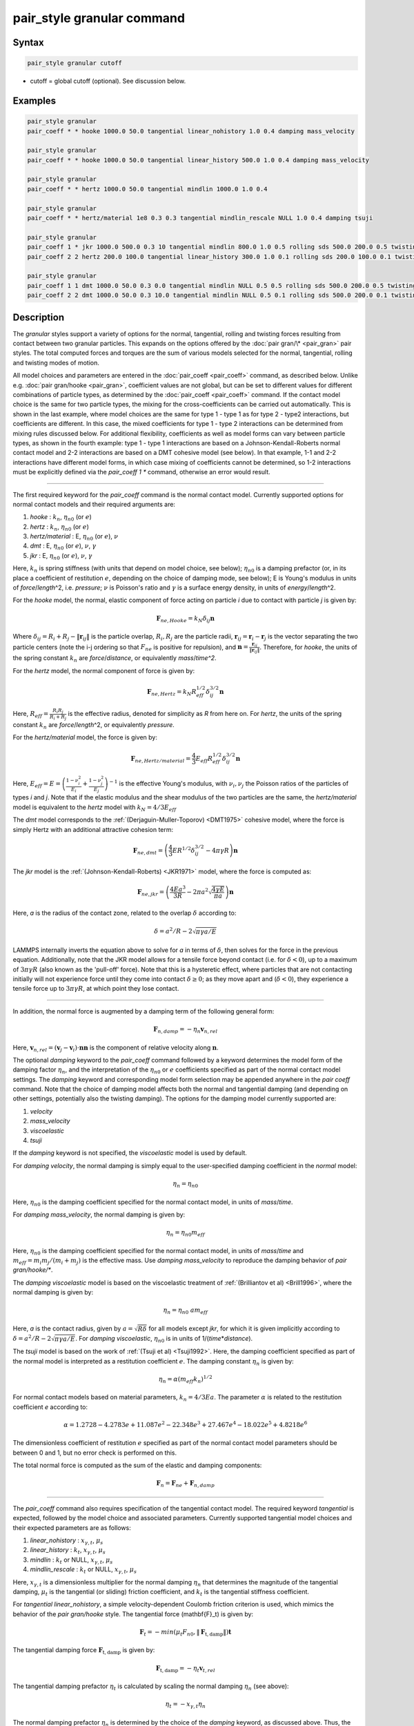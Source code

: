 .. index:: pair_style granular

pair_style granular command
===========================

Syntax
""""""

.. code-block:: LAMMPS

   pair_style granular cutoff

* cutoff = global cutoff (optional).  See discussion below.

Examples
""""""""

.. code-block:: LAMMPS

   pair_style granular
   pair_coeff * * hooke 1000.0 50.0 tangential linear_nohistory 1.0 0.4 damping mass_velocity

   pair_style granular
   pair_coeff * * hooke 1000.0 50.0 tangential linear_history 500.0 1.0 0.4 damping mass_velocity

   pair_style granular
   pair_coeff * * hertz 1000.0 50.0 tangential mindlin 1000.0 1.0 0.4

   pair_style granular
   pair_coeff * * hertz/material 1e8 0.3 0.3 tangential mindlin_rescale NULL 1.0 0.4 damping tsuji

   pair_style granular
   pair_coeff 1 * jkr 1000.0 500.0 0.3 10 tangential mindlin 800.0 1.0 0.5 rolling sds 500.0 200.0 0.5 twisting marshall
   pair_coeff 2 2 hertz 200.0 100.0 tangential linear_history 300.0 1.0 0.1 rolling sds 200.0 100.0 0.1 twisting marshall

   pair_style granular
   pair_coeff 1 1 dmt 1000.0 50.0 0.3 0.0 tangential mindlin NULL 0.5 0.5 rolling sds 500.0 200.0 0.5 twisting marshall
   pair_coeff 2 2 dmt 1000.0 50.0 0.3 10.0 tangential mindlin NULL 0.5 0.1 rolling sds 500.0 200.0 0.1 twisting marshall

Description
"""""""""""

The *granular* styles support a variety of options for the normal,
tangential, rolling and twisting forces resulting from contact between
two granular particles. This expands on the options offered by the
:doc:`pair gran/\* <pair_gran>` pair styles. The total computed forces
and torques are the sum of various models selected for the normal,
tangential, rolling and twisting modes of motion.

All model choices and parameters are entered in the
:doc:`pair_coeff <pair_coeff>` command, as described below.  Unlike
e.g. :doc:`pair gran/hooke <pair_gran>`, coefficient values are not
global, but can be set to different values for different combinations
of particle types, as determined by the :doc:`pair_coeff <pair_coeff>`
command.  If the contact model choice is the same for two particle
types, the mixing for the cross-coefficients can be carried out
automatically. This is shown in the last example, where model
choices are the same for type 1 - type 1 as for type 2 - type2
interactions, but coefficients are different. In this case, the
mixed coefficients for type 1 - type 2 interactions can be determined from
mixing rules discussed below.  For additional flexibility,
coefficients as well as model forms can vary between particle types,
as shown in the fourth example: type 1 - type 1 interactions are based
on a Johnson-Kendall-Roberts normal contact model and 2-2 interactions
are based on a DMT cohesive model (see below).  In that example, 1-1
and 2-2 interactions have different model forms, in which case mixing of
coefficients cannot be determined, so 1-2 interactions must be
explicitly defined via the *pair_coeff 1 \** command, otherwise an
error would result.

----------

The first required keyword for the *pair_coeff* command is the normal
contact model. Currently supported options for normal contact models
and their required arguments are:

1. *hooke* : :math:`k_n`, :math:`\eta_{n0}` (or :math:`e`)
2. *hertz* : :math:`k_n`, :math:`\eta_{n0}` (or :math:`e`)
3. *hertz/material* : E, :math:`\eta_{n0}` (or :math:`e`), :math:`\nu`
4. *dmt* : E, :math:`\eta_{n0}` (or :math:`e`), :math:`\nu`, :math:`\gamma`
5. *jkr* : E, :math:`\eta_{n0}` (or :math:`e`), :math:`\nu`, :math:`\gamma`

Here, :math:`k_n` is spring stiffness (with units that depend on model
choice, see below); :math:`\eta_{n0}` is a damping prefactor (or, in its
place a coefficient of restitution :math:`e`, depending on the choice of
damping mode, see below); E is Young's modulus in units of
*force*\ /\ *length*\ \^2, i.e. *pressure*\ ; :math:`\nu` is Poisson's ratio and
:math:`\gamma` is a surface energy density, in units of
*energy*\ /\ *length*\ \^2.

For the *hooke* model, the normal, elastic component of force acting
on particle *i* due to contact with particle *j* is given by:

.. math::

   \mathbf{F}_{ne, Hooke} = k_N \delta_{ij} \mathbf{n}

Where :math:`\delta_{ij} = R_i + R_j - \|\mathbf{r}_{ij}\|` is the particle
overlap, :math:`R_i, R_j` are the particle radii, :math:`\mathbf{r}_{ij} = \mathbf{r}_i - \mathbf{r}_j` is the vector separating the two
particle centers (note the i-j ordering so that :math:`F_{ne}` is
positive for repulsion), and :math:`\mathbf{n} = \frac{\mathbf{r}_{ij}}{\|\mathbf{r}_{ij}\|}`.  Therefore,
for *hooke*\ , the units of the spring constant :math:`k_n` are
*force*\ /\ *distance*\ , or equivalently *mass*\ /*time\^2*.

For the *hertz* model, the normal component of force is given by:

.. math::

   \mathbf{F}_{ne, Hertz} = k_N R_{eff}^{1/2}\delta_{ij}^{3/2} \mathbf{n}

Here, :math:`R_{eff} = \frac{R_i R_j}{R_i + R_j}` is the effective
radius, denoted for simplicity as *R* from here on.  For *hertz*\ , the
units of the spring constant :math:`k_n` are *force*\ /\ *length*\ \^2, or
equivalently *pressure*\ .

For the *hertz/material* model, the force is given by:

.. math::

   \mathbf{F}_{ne, Hertz/material} = \frac{4}{3} E_{eff} R_{eff}^{1/2}\delta_{ij}^{3/2} \mathbf{n}

Here, :math:`E_{eff} = E = \left(\frac{1-\nu_i^2}{E_i} + \frac{1-\nu_j^2}{E_j}\right)^{-1}` is the effective Young's
modulus, with :math:`\nu_i, \nu_j` the Poisson ratios of the particles of
types *i* and *j*\ . Note that if the elastic modulus and the shear
modulus of the two particles are the same, the *hertz/material* model
is equivalent to the *hertz* model with :math:`k_N = 4/3 E_{eff}`

The *dmt* model corresponds to the
:ref:`(Derjaguin-Muller-Toporov) <DMT1975>` cohesive model, where the force
is simply Hertz with an additional attractive cohesion term:

.. math::

   \mathbf{F}_{ne, dmt} = \left(\frac{4}{3} E R^{1/2}\delta_{ij}^{3/2} - 4\pi\gamma R\right)\mathbf{n}

The *jkr* model is the :ref:`(Johnson-Kendall-Roberts) <JKR1971>` model,
where the force is computed as:

.. math::

   \mathbf{F}_{ne, jkr} = \left(\frac{4Ea^3}{3R} - 2\pi a^2\sqrt{\frac{4\gamma E}{\pi a}}\right)\mathbf{n}

Here, *a* is the radius of the contact zone, related to the overlap
:math:`\delta` according to:

.. math::

   \delta = a^2/R - 2\sqrt{\pi \gamma a/E}

LAMMPS internally inverts the equation above to solve for *a* in terms
of :math:`\delta`, then solves for the force in the previous
equation. Additionally, note that the JKR model allows for a tensile
force beyond contact (i.e. for :math:`\delta < 0`), up to a maximum of
:math:`3\pi\gamma R` (also known as the 'pull-off' force).  Note that this
is a hysteretic effect, where particles that are not contacting
initially will not experience force until they come into contact
:math:`\delta \geq 0`; as they move apart and (:math:`\delta < 0`), they
experience a tensile force up to :math:`3\pi\gamma R`, at which point they
lose contact.

----------

In addition, the normal force is augmented by a damping term of the
following general form:

.. math::

   \mathbf{F}_{n,damp} = -\eta_n \mathbf{v}_{n,rel}

Here, :math:`\mathbf{v}_{n,rel} = (\mathbf{v}_j - \mathbf{v}_i) \cdot \mathbf{n} \mathbf{n}` is the component of relative velocity along
:math:`\mathbf{n}`.

The optional *damping* keyword to the *pair_coeff* command followed by
a keyword determines the model form of the damping factor :math:`\eta_n`,
and the interpretation of the :math:`\eta_{n0}` or :math:`e` coefficients
specified as part of the normal contact model settings. The *damping*
keyword and corresponding model form selection may be appended
anywhere in the *pair coeff* command.  Note that the choice of damping
model affects both the normal and tangential damping (and depending on
other settings, potentially also the twisting damping).  The options
for the damping model currently supported are:

1. *velocity*
2. *mass_velocity*
3. *viscoelastic*
4. *tsuji*

If the *damping* keyword is not specified, the *viscoelastic* model is
used by default.

For *damping velocity*\ , the normal damping is simply equal to the
user-specified damping coefficient in the *normal* model:

.. math::

   \eta_n = \eta_{n0}

Here, :math:`\eta_{n0}` is the damping coefficient specified for the normal
contact model, in units of *mass*\ /\ *time*\ .

For *damping mass_velocity*, the normal damping is given by:

.. math::

   \eta_n = \eta_{n0} m_{eff}

Here, :math:`\eta_{n0}` is the damping coefficient specified for the normal
contact model, in units of *mass*\ /\ *time* and
:math:`m_{eff} = m_i m_j/(m_i + m_j)` is the effective mass.
Use *damping mass_velocity* to reproduce the damping behavior of
*pair gran/hooke/\**.

The *damping viscoelastic* model is based on the viscoelastic
treatment of :ref:`(Brilliantov et al) <Brill1996>`, where the normal
damping is given by:

.. math::

   \eta_n = \eta_{n0}\ a m_{eff}

Here, *a* is the contact radius, given by :math:`a =\sqrt{R\delta}`
for all models except *jkr*\ , for which it is given implicitly according
to :math:`\delta = a^2/R - 2\sqrt{\pi \gamma a/E}`.  For *damping viscoelastic*\ ,
:math:`\eta_{n0}` is in units of 1/(\ *time*\ \*\ *distance*\ ).

The *tsuji* model is based on the work of :ref:`(Tsuji et al) <Tsuji1992>`. Here, the damping coefficient specified as part of
the normal model is interpreted as a restitution coefficient
:math:`e`. The damping constant :math:`\eta_n` is given by:

.. math::

   \eta_n = \alpha (m_{eff}k_n)^{1/2}

For normal contact models based on material parameters, :math:`k_n = 4/3Ea`.  The parameter :math:`\alpha` is related to the restitution
coefficient *e* according to:

.. math::

   \alpha = 1.2728-4.2783e+11.087e^2-22.348e^3+27.467e^4-18.022e^5+4.8218e^6

The dimensionless coefficient of restitution :math:`e` specified as part
of the normal contact model parameters should be between 0 and 1, but
no error check is performed on this.

The total normal force is computed as the sum of the elastic and
damping components:

.. math::

   \mathbf{F}_n = \mathbf{F}_{ne} + \mathbf{F}_{n,damp}

----------

The *pair_coeff* command also requires specification of the tangential
contact model. The required keyword *tangential* is expected, followed
by the model choice and associated parameters. Currently supported
tangential model choices and their expected parameters are as follows:

1. *linear_nohistory* : :math:`x_{\gamma,t}`, :math:`\mu_s`
2. *linear_history* : :math:`k_t`, :math:`x_{\gamma,t}`, :math:`\mu_s`
3. *mindlin* : :math:`k_t` or NULL, :math:`x_{\gamma,t}`, :math:`\mu_s`
4. *mindlin_rescale* : :math:`k_t` or NULL, :math:`x_{\gamma,t}`, :math:`\mu_s`

Here, :math:`x_{\gamma,t}` is a dimensionless multiplier for the normal
damping :math:`\eta_n` that determines the magnitude of the tangential
damping, :math:`\mu_t` is the tangential (or sliding) friction
coefficient, and :math:`k_t` is the tangential stiffness coefficient.

For *tangential linear_nohistory*, a simple velocity-dependent Coulomb
friction criterion is used, which mimics the behavior of the *pair
gran/hooke* style. The tangential force (\mathbf{F}_t\) is given by:

.. math::

   \mathbf{F}_t =  -min(\mu_t F_{n0}, \|\mathbf{F}_\mathrm{t,damp}\|) \mathbf{t}

The tangential damping force :math:`\mathbf{F}_\mathrm{t,damp}` is given by:

.. math::

   \mathbf{F}_\mathrm{t,damp} = -\eta_t \mathbf{v}_{t,rel}

The tangential damping prefactor :math:`\eta_t` is calculated by scaling
the normal damping :math:`\eta_n` (see above):

.. math::

   \eta_t = -x_{\gamma,t} \eta_n

The normal damping prefactor :math:`\eta_n` is determined by the choice
of the *damping* keyword, as discussed above.  Thus, the *damping*
keyword also affects the tangential damping.  The parameter
:math:`x_{\gamma,t}` is a scaling coefficient. Several works in the
literature use :math:`x_{\gamma,t} = 1` (:ref:`Marshall <Marshall2009>`,
:ref:`Tsuji et al <Tsuji1992>`, :ref:`Silbert et al <Silbert2001>`).  The relative
tangential velocity at the point of contact is given by
:math:`\mathbf{v}_{t, rel} = \mathbf{v}_{t} - (R_i\Omega_i + R_j\Omega_j) \times \mathbf{n}`, where :math:`\mathbf{v}_{t} = \mathbf{v}_r - \mathbf{v}_r\cdot\mathbf{n}{n}`,
:math:`\mathbf{v}_r = \mathbf{v}_j - \mathbf{v}_i`.
The direction of the applied force is :math:`\mathbf{t} = \mathbf{v_{t,rel}}/\|\mathbf{v_{t,rel}}\|` .

The normal force value :math:`F_{n0}` used to compute the critical force
depends on the form of the contact model. For non-cohesive models
(\ *hertz*\ , *hertz/material*\ , *hooke*\ ), it is given by the magnitude of
the normal force:

.. math::

   F_{n0} = \|\mathbf{F}_n\|

For cohesive models such as *jkr* and *dmt*\ , the critical force is
adjusted so that the critical tangential force approaches :math:`\mu_t F_{pulloff}`, see :ref:`Marshall <Marshall2009>`, equation 43, and
:ref:`Thornton <Thornton1991>`.  For both models, :math:`F_{n0}` takes the
form:

.. math::

   F_{n0} = \|\mathbf{F}_ne + 2 F_{pulloff}\|

Where :math:`F_{pulloff} = 3\pi \gamma R` for *jkr*\ , and
:math:`F_{pulloff} = 4\pi \gamma R` for *dmt*\ .

The remaining tangential options all use accumulated tangential
displacement (i.e. contact history). This is discussed below in the
context of the *linear_history* option, but the same treatment of the
accumulated displacement applies to the other options as well.

For *tangential linear_history*, the tangential force is given by:

.. math::

   \mathbf{F}_t =  -min(\mu_t F_{n0}, \|-k_t\mathbf{\xi} + \mathbf{F}_\mathrm{t,damp}\|) \mathbf{t}

Here, :math:`\mathbf{\xi}` is the tangential displacement accumulated
during the entire duration of the contact:

.. math::

   \mathbf{\xi} = \int_{t0}^t \mathbf{v}_{t,rel}(\tau) \mathrm{d}\tau

This accumulated tangential displacement must be adjusted to account
for changes in the frame of reference of the contacting pair of
particles during contact. This occurs due to the overall motion of the
contacting particles in a rigid-body-like fashion during the duration
of the contact. There are two modes of motion that are relevant: the
'tumbling' rotation of the contacting pair, which changes the
orientation of the plane in which tangential displacement occurs; and
'spinning' rotation of the contacting pair about the vector connecting
their centers of mass (:math:`\mathbf{n}`).  Corrections due to the
former mode of motion are made by rotating the accumulated
displacement into the plane that is tangential to the contact vector
at each step, or equivalently removing any component of the tangential
displacement that lies along :math:`\mathbf{n}`, and rescaling to
preserve the magnitude.  This follows the discussion in
:ref:`Luding <Luding2008>`, see equation 17 and relevant discussion in that
work:

.. math::

   \mathbf{\xi} = \left(\mathbf{\xi'} - (\mathbf{n} \cdot \mathbf{\xi'})\mathbf{n}\right) \frac{\|\mathbf{\xi'}\|}{\|\mathbf{\xi'}\| - \mathbf{n}\cdot\mathbf{\xi'}}

Here, :math:`\mathbf{\xi'}` is the accumulated displacement prior to the
current time step and :math:`\mathbf{\xi}` is the corrected
displacement. Corrections to the displacement due to the second mode
of motion described above (rotations about :math:`\mathbf{n}`) are not
currently implemented, but are expected to be minor for most
simulations.

Furthermore, when the tangential force exceeds the critical force, the
tangential displacement is re-scaled to match the value for the
critical force (see :ref:`Luding <Luding2008>`, equation 20 and related
discussion):

.. math::

   \mathbf{\xi} = -\frac{1}{k_t}\left(\mu_t F_{n0}\mathbf{t} + \mathbf{F}_{t,damp}\right)

The tangential force is added to the total normal force (elastic plus
damping) to produce the total force on the particle. The tangential
force also acts at the contact point (defined as the center of the
overlap region) to induce a torque on each particle according to:

.. math::

   \mathbf{\tau}_i = -(R_i - 0.5 \delta) \mathbf{n} \times \mathbf{F}_t

.. math::

   \mathbf{\tau}_j = -(R_j - 0.5 \delta) \mathbf{n} \times \mathbf{F}_t

For *tangential mindlin*\ , the :ref:`Mindlin <Mindlin1949>` no-slip solution is used, which differs from the *linear_history*
option by an additional factor of *a*\ , the radius of the contact region. The tangential force is given by:

.. math::

   \mathbf{F}_t =  -min(\mu_t F_{n0}, \|-k_t a \mathbf{\xi} + \mathbf{F}_\mathrm{t,damp}\|) \mathbf{t}

Here, *a* is the radius of the contact region, given by :math:`a =\sqrt{R\delta}`
for all normal contact models, except for *jkr*\ , where it is given
implicitly by :math:`\delta = a^2/R - 2\sqrt{\pi \gamma a/E}`, see
discussion above. To match the Mindlin solution, one should set :math:`k_t = 4G/(2-\nu)`, where :math:`G` is the shear modulus, related to Young's modulus
:math:`E` by :math:`G = E/(2(1+\nu))`, where :math:`\nu` is Poisson's ratio. This
can also be achieved by specifying *NULL* for :math:`k_t`, in which case a
normal contact model that specifies material parameters :math:`E` and
:math:`\nu` is required (e.g. *hertz/material*\ , *dmt* or *jkr*\ ). In this
case, mixing of the shear modulus for different particle types *i* and
*j* is done according to:

.. math::

   1/G = 2(2-\nu_i)(1+\nu_i)/E_i + 2(2-\nu_j)(1+\nu_j)/E_j

The *mindlin_rescale* option uses the same form as *mindlin*\ , but the
magnitude of the tangential displacement is re-scaled as the contact
unloads, i.e. if :math:`a < a_{t_{n-1}}`:

.. math::

   \mathbf{\xi} = \mathbf{\xi_{t_{n-1}}} \frac{a}{a_{t_{n-1}}}

Here, :math:`t_{n-1}` indicates the value at the previous time
step. This rescaling accounts for the fact that a decrease in the
contact area upon unloading leads to the contact being unable to
support the previous tangential loading, and spurious energy is
created without the rescaling above (:ref:`Walton <WaltonPC>` ). See also
discussion in :ref:`Thornton et al, 2013 <Thornton2013>` , particularly
equation 18(b) of that work and associated discussion.

----------

The optional *rolling* keyword enables rolling friction, which resists
pure rolling motion of particles. The options currently supported are:

1. *none*
2. *sds* : :math:`k_{roll}`, :math:`\gamma_{roll}`, :math:`\mu_{roll}`

If the *rolling* keyword is not specified, the model defaults to *none*\ .

For *rolling sds*\ , rolling friction is computed via a
spring-dashpot-slider, using a 'pseudo-force' formulation, as detailed
by :ref:`Luding <Luding2008>`. Unlike the formulation in
:ref:`Marshall <Marshall2009>`, this allows for the required adjustment of
rolling displacement due to changes in the frame of reference of the
contacting pair.  The rolling pseudo-force is computed analogously to
the tangential force:

.. math::

   \mathbf{F}_{roll,0} =  k_{roll} \mathbf{\xi}_{roll}  - \gamma_{roll} \mathbf{v}_{roll}

Here, :math:`\mathbf{v}_{roll} = -R(\mathbf{\Omega}_i - \mathbf{\Omega}_j) \times \mathbf{n}` is the relative rolling
velocity, as given in :ref:`Wang et al <Wang2015>` and
:ref:`Luding <Luding2008>`. This differs from the expressions given by :ref:`Kuhn and Bagi <Kuhn2004>` and used in :ref:`Marshall <Marshall2009>`; see :ref:`Wang et al <Wang2015>` for details. The rolling displacement is given by:

.. math::

   \mathbf{\xi}_{roll} = \int_{t_0}^t \mathbf{v}_{roll} (\tau) \mathrm{d} \tau

A Coulomb friction criterion truncates the rolling pseudo-force if it
exceeds a critical value:

.. math::

   \mathbf{F}_{roll} =  min(\mu_{roll} F_{n,0}, \|\mathbf{F}_{roll,0}\|)\mathbf{k}

Here, :math:`\mathbf{k} = \mathbf{v}_{roll}/\|\mathbf{v}_{roll}\|` is the direction of
the pseudo-force.  As with tangential displacement, the rolling
displacement is rescaled when the critical force is exceeded, so that
the spring length corresponds the critical force. Additionally, the
displacement is adjusted to account for rotations of the frame of
reference of the two contacting particles in a manner analogous to the
tangential displacement.

The rolling pseudo-force does not contribute to the total force on
either particle (hence 'pseudo'), but acts only to induce an equal and
opposite torque on each particle, according to:

.. math::

   \tau_{roll,i} =  R_{eff} \mathbf{n} \times \mathbf{F}_{roll}

.. math::

   \tau_{roll,j} =  -\tau_{roll,i}

----------

The optional *twisting* keyword enables twisting friction, which
resists rotation of two contacting particles about the vector
:math:`\mathbf{n}` that connects their centers. The options currently
supported are:

1. *none*
2. *sds* : :math:`k_{twist}`, :math:`\gamma_{twist}`, :math:`\mu_{twist}`
3. *marshall*

If the *twisting* keyword is not specified, the model defaults to *none*\ .

For both *twisting sds* and *twisting marshall*\ , a history-dependent
spring-dashpot-slider is used to compute the twisting torque. Because
twisting displacement is a scalar, there is no need to adjust for
changes in the frame of reference due to rotations of the particle
pair. The formulation in :ref:`Marshall <Marshall2009>` therefore provides
the most straightforward treatment:

.. math::

   \tau_{twist,0} = -k_{twist}\xi_{twist} - \gamma_{twist}\Omega_{twist}

Here :math:`\xi_{twist} = \int_{t_0}^t \Omega_{twist} (\tau) \mathrm{d}\tau` is the twisting angular displacement, and
:math:`\Omega_{twist} = (\mathbf{\Omega}_i - \mathbf{\Omega}_j) \cdot \mathbf{n}` is the relative twisting angular velocity. The torque
is then truncated according to:

.. math::

   \tau_{twist} = min(\mu_{twist} F_{n,0}, \tau_{twist,0})

Similar to the sliding and rolling displacement, the angular
displacement is rescaled so that it corresponds to the critical value
if the twisting torque exceeds this critical value:

.. math::

   \xi_{twist} = \frac{1}{k_{twist}} (\mu_{twist} F_{n,0}sgn(\Omega_{twist}) - \gamma_{twist}\Omega_{twist})

For *twisting sds*\ , the coefficients :math:`k_{twist}, \gamma_{twist}`
and :math:`\mu_{twist}` are simply the user input parameters that follow
the *twisting sds* keywords in the *pair_coeff* command.

For *twisting_marshall*, the coefficients are expressed in terms of
sliding friction coefficients, as discussed in
:ref:`Marshall <Marshall2009>` (see equations 32 and 33 of that work):

.. math::

   k_{twist} = 0.5k_ta^2

.. math::

   \eta_{twist} = 0.5\eta_ta^2

.. math::

   \mu_{twist} = \frac{2}{3}a\mu_t

Finally, the twisting torque on each particle is given by:

.. math::

   \mathbf{\tau}_{twist,i} = \tau_{twist}\mathbf{n}

.. math::

   \mathbf{\tau}_{twist,j} = -\mathbf{\tau}_{twist,i}

----------

The *granular* pair style can reproduce the behavior of the
*pair gran/\** styles with the appropriate settings (some very
minor differences can be expected due to corrections in
displacement history frame-of-reference, and the application
of the torque at the center of the contact rather than
at each particle). The first example above
is equivalent to *pair gran/hooke 1000.0 NULL 50.0 50.0 0.4 1*\ .
The second example is equivalent to
*pair gran/hooke/history 1000.0 500.0 50.0 50.0 0.4 1*\ .
The third example is equivalent to
*pair gran/hertz/history 1000.0 500.0 50.0 50.0 0.4 1*\ .

----------

LAMMPS automatically sets pairwise cutoff values for *pair_style
granular* based on particle radii (and in the case of *jkr* pull-off
distances). In the vast majority of situations, this is adequate.
However, a cutoff value can optionally be appended to the *pair_style
granular* command to specify a global cutoff (i.e. a cutoff for all
atom types). Additionally, the optional *cutoff* keyword can be passed
to the *pair_coeff* command, followed by a cutoff value.  This will
set a pairwise cutoff for the atom types in the *pair_coeff* command.
These options may be useful in some rare cases where the automatic
cutoff determination is not sufficient, e.g.  if particle diameters
are being modified via the *fix adapt* command. In that case, the
global cutoff specified as part of the *pair_style granular* command
is applied to all atom types, unless it is overridden for a given atom
type combination by the *cutoff* value specified in the *pair coeff*
command.  If *cutoff* is only specified in the *pair coeff* command
and no global cutoff is appended to the *pair_style granular* command,
then LAMMPS will use that cutoff for the specified atom type
combination, and automatically set pairwise cutoffs for the remaining
atom types.

----------

Styles with a *gpu*\ , *intel*\ , *kk*\ , *omp*\ , or *opt* suffix are
functionally the same as the corresponding style without the suffix.
They have been optimized to run faster, depending on your available
hardware, as discussed on the :doc:`Speed packages <Speed_packages>` doc
page.  The accelerated styles take the same arguments and should
produce the same results, except for round-off and precision issues.

These accelerated styles are part of the GPU, USER-INTEL, KOKKOS,
USER-OMP and OPT packages, respectively.  They are only enabled if
LAMMPS was built with those packages.  See the :doc:`Build package <Build_package>` doc page for more info.

You can specify the accelerated styles explicitly in your input script
by including their suffix, or you can use the :doc:`-suffix command-line switch <Run_options>` when you invoke LAMMPS, or you can use the
:doc:`suffix <suffix>` command in your input script.

See the :doc:`Speed packages <Speed_packages>` doc page for more
instructions on how to use the accelerated styles effectively.

----------

**Mixing, shift, table, tail correction, restart, rRESPA info**\ :

The :doc:`pair_modify <pair_modify>` mix, shift, table, and tail options
are not relevant for granular pair styles.

Mixing of coefficients is carried out using geometric averaging for
most quantities, e.g. if friction coefficient for type 1-type 1
interactions is set to :math:`\mu_1`, and friction coefficient for type
2-type 2 interactions is set to :math:`\mu_2`, the friction coefficient
for type1-type2 interactions is computed as :math:`\sqrt{\mu_1\mu_2}`
(unless explicitly specified to a different value by a *pair_coeff 1 2
...* command). The exception to this is elastic modulus, only
applicable to *hertz/material*\ , *dmt* and *jkr* normal contact
models. In that case, the effective elastic modulus is computed as:

.. math::

   E_{eff,ij} = \left(\frac{1-\nu_i^2}{E_i} + \frac{1-\nu_j^2}{E_j}\right)^{-1}

If the *i-j* coefficients :math:`E_{ij}` and :math:`\nu_{ij}` are
explicitly specified, the effective modulus is computed as:

.. math::

   E_{eff,ij} = \left(\frac{1-\nu_{ij}^2}{E_{ij}} + \frac{1-\nu_{ij}^2}{E_{ij}}\right)^{-1}

or

.. math::

   E_{eff,ij} = \frac{E_{ij}}{2(1-\nu_{ij})}

These pair styles write their information to :doc:`binary restart files <restart>`, so a pair_style command does not need to be
specified in an input script that reads a restart file.

These pair styles can only be used via the *pair* keyword of the
:doc:`run_style respa <run_style>` command.  They do not support the
*inner*\ , *middle*\ , *outer* keywords.

The single() function of these pair styles returns 0.0 for the energy
of a pairwise interaction, since energy is not conserved in these
dissipative potentials.  It also returns only the normal component of
the pairwise interaction force.  However, the single() function also
calculates 12 extra pairwise quantities.  The first 3 are the
components of the tangential force between particles I and J, acting
on particle I.  The fourth is the magnitude of this tangential force.
The next 3 (5-7) are the components of the rolling torque acting on
particle I. The next entry (8) is the magnitude of the rolling torque.
The next entry (9) is the magnitude of the twisting torque acting
about the vector connecting the two particle centers.
The last 3 (10-12) are the components of the vector connecting
the centers of the two particles (x_I - x_J).

These extra quantities can be accessed by the :doc:`compute pair/local <compute_pair_local>` command, as *p1*\ , *p2*\ , ...,
*p12*\ .

----------

Restrictions
""""""""""""

All the granular pair styles are part of the GRANULAR package.  It is
only enabled if LAMMPS was built with that package.  See the :doc:`Build package <Build_package>` doc page for more info.

These pair styles require that atoms store torque and angular velocity
(omega) as defined by the :doc:`atom_style <atom_style>`.  They also
require a per-particle radius is stored.  The *sphere* atom style does
all of this.

This pair style requires you to use the :doc:`comm_modify vel yes <comm_modify>` command so that velocities are stored by ghost
atoms.

These pair styles will not restart exactly when using the
:doc:`read_restart <read_restart>` command, though they should provide
statistically similar results.  This is because the forces they
compute depend on atom velocities.  See the
:doc:`read_restart <read_restart>` command for more details.

Related commands
""""""""""""""""

:doc:`pair_coeff <pair_coeff>`
:doc:`pair gran/\* <pair_gran>`

Default
"""""""

For the *pair_coeff* settings: *damping viscoelastic*\ , *rolling none*\ ,
*twisting none*\ .

**References:**

.. _Brill1996:

**(Brilliantov et al, 1996)** Brilliantov, N. V., Spahn, F., Hertzsch,
J. M., & Poschel, T. (1996).  Model for collisions in granular
gases. Physical review E, 53(5), 5382.

.. _Tsuji1992:

**(Tsuji et al, 1992)** Tsuji, Y., Tanaka, T., & Ishida,
T. (1992). Lagrangian numerical simulation of plug flow of
cohesionless particles in a horizontal pipe. Powder technology, 71(3),
239-250.

.. _JKR1971:

**(Johnson et al, 1971)** Johnson, K. L., Kendall, K., & Roberts,
A. D. (1971).  Surface energy and the contact of elastic
solids. Proc. R. Soc. Lond. A, 324(1558), 301-313.

.. _DMT1975:

**Derjaguin et al, 1975)** Derjaguin, B. V., Muller, V. M., & Toporov,
Y. P. (1975). Effect of contact deformations on the adhesion of
particles. Journal of Colloid and interface science, 53(2), 314-326.

.. _Luding2008:

**(Luding, 2008)** Luding, S. (2008). Cohesive, frictional powders:
contact models for tension. Granular matter, 10(4), 235.

.. _Marshall2009:

**(Marshall, 2009)** Marshall, J. S. (2009). Discrete-element modeling
of particulate aerosol flows.  Journal of Computational Physics,
228(5), 1541-1561.

.. _Silbert2001:

**(Silbert, 2001)** Silbert, L. E., Ertas, D., Grest, G. S., Halsey,
T. C., Levine, D., & Plimpton, S. J. (2001).  Granular flow down an
inclined plane: Bagnold scaling and rheology. Physical Review E,
64(5), 051302.

.. _Kuhn2004:

**(Kuhn and Bagi, 2005)** Kuhn, M. R., & Bagi, K. (2004). Contact
rolling and deformation in granular media.  International journal of
solids and structures, 41(21), 5793-5820.

.. _Wang2015:

**(Wang et al, 2015)** Wang, Y., Alonso-Marroquin, F., & Guo,
W. W. (2015).  Rolling and sliding in 3-D discrete element
models. Particuology, 23, 49-55.

.. _Thornton1991:

**(Thornton, 1991)** Thornton, C. (1991). Interparticle sliding in the
presence of adhesion.  J. Phys. D: Appl. Phys. 24 1942

.. _Mindlin1949:

**(Mindlin, 1949)** Mindlin, R. D. (1949). Compliance of elastic bodies
in contact.  J. Appl. Mech., ASME 16, 259-268.

.. _Thornton2013:

**(Thornton et al, 2013)** Thornton, C., Cummins, S. J., & Cleary,
P. W. (2013).  An investigation of the comparative behavior of
alternative contact force models during inelastic collisions. Powder
Technology, 233, 30-46.

.. _WaltonPC:

**(Otis R. Walton)** Walton, O.R., Personal Communication
